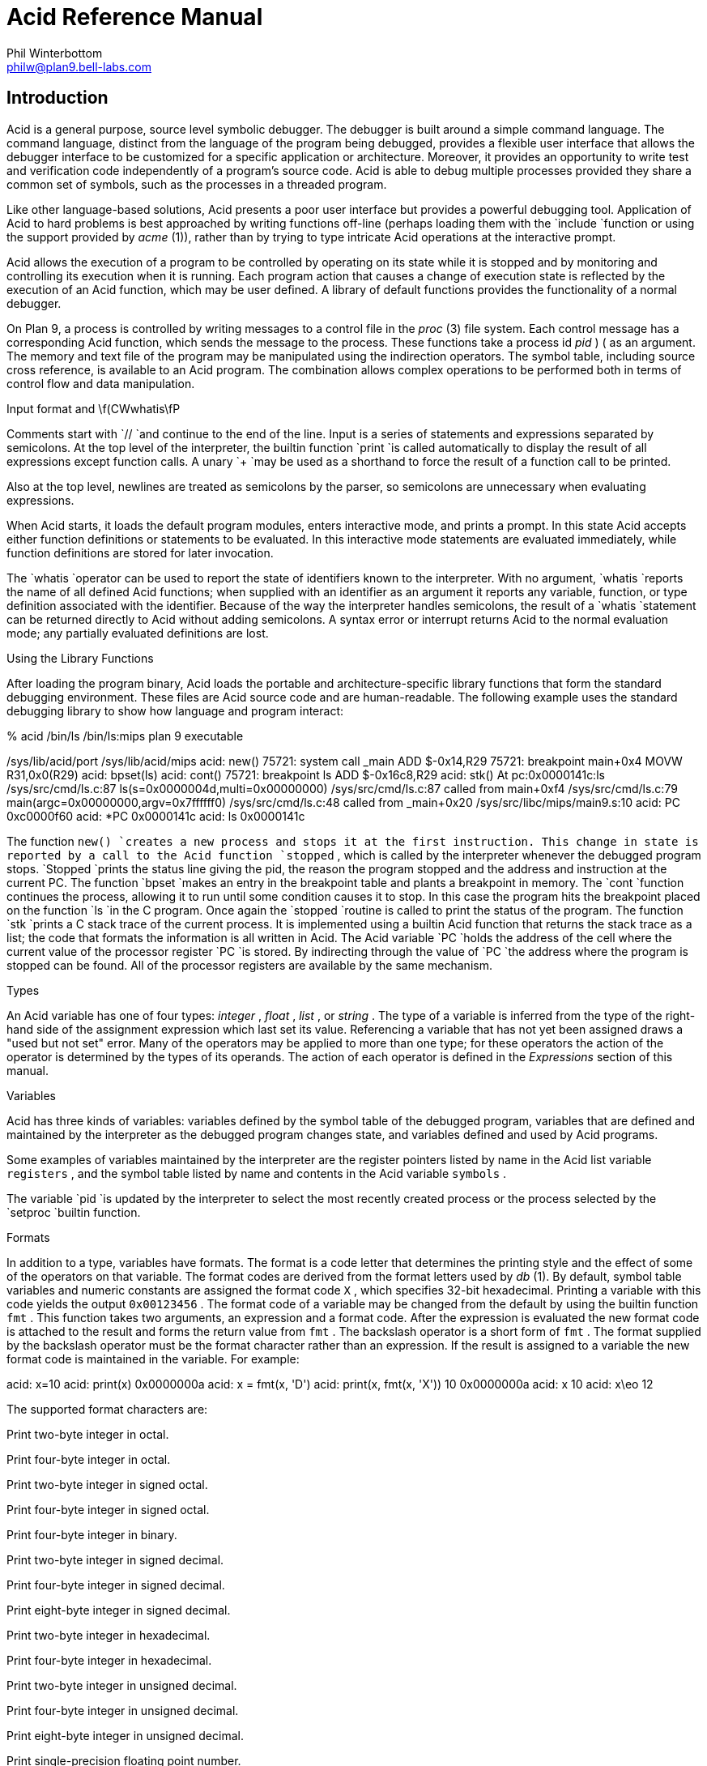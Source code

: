 = Acid Reference Manual
Phil Winterbottom <philw@plan9.bell-labs.com>


== Introduction

Acid is a general purpose, source level symbolic debugger.
The debugger is built around a simple command language. 
The command language, distinct from the language of the program being debugged,
provides a flexible user interface that allows the debugger
interface to be customized for a specific application or architecture.
Moreover, it provides an opportunity to write test and
verification code independently of a program's source code.
Acid is able to debug multiple
processes provided they share a common set of symbols, such as the processes in
a threaded program.

Like other language-based solutions, Acid presents a poor user interface but
provides a powerful debugging tool.
Application of Acid to hard problems is best approached by writing functions off-line
(perhaps loading them with the
`include
`function or using the support provided by
_acme_ (1)),
rather than by trying to type intricate Acid operations
at the interactive prompt.

Acid allows the execution of a program to be controlled by operating on its
state while it is stopped and by monitoring and controlling its execution
when it is running. Each program action that causes a change 
of execution state is reflected by the execution
of an Acid function, which may be user defined.
A library of default functions provides the functionality of a normal debugger.

On Plan 9, a process is controlled by writing messages to a control file in the
_proc_ (3)
file system. Each control message has a corresponding Acid function, which
sends the message to the process. These functions take a process id
_pid_ ) (
as an
argument. The memory and text file of the program may be manipulated using
the indirection operators. The symbol table, including source cross reference,
is available to an Acid program. The combination allows complex operations
to be performed both in terms of control flow and data manipulation.

Input format and \f(CWwhatis\fP

Comments start with
`//
`and continue to the end of the line.
Input is a series of statements and expressions separated by semicolons.
At the top level of the interpreter, the builtin function
`print
`is called automatically to display the result of all expressions except function calls.
A unary
`+
`may be used as a shorthand to force the result of a function call to be printed.

Also at the top level, newlines are treated as semicolons
by the parser, so semicolons are unnecessary when evaluating expressions.

When Acid starts, it loads the default program modules,
enters interactive mode, and prints a prompt. In this state Acid accepts
either function definitions or statements to be evaluated.
In this interactive mode
statements are evaluated immediately, while function definitions are
stored for later invocation.

The
`whatis
`operator can be used to report the state of identifiers known to the interpreter.
With no argument,
`whatis
`reports the name of all defined Acid functions; when supplied with an identifier
as an argument it reports any variable, function, or type definition
associated with the identifier.
Because of the way the interpreter handles semicolons,
the result of a
`whatis
`statement can be returned directly to Acid without adding semicolons.
A syntax error or interrupt returns Acid to the normal evaluation
mode; any partially evaluated definitions are lost.

Using the Library Functions

After loading the program binary, Acid loads the portable and architecture-specific
library functions  that form the standard debugging environment.
These files are Acid source code and are human-readable.
The following example uses the standard debugging library to show how
language and program interact:

% acid /bin/ls
/bin/ls:mips plan 9 executable

/sys/lib/acid/port
/sys/lib/acid/mips
acid: new()
75721: system call  _main ADD  $-0x14,R29
75721: breakpoint   main+0x4   MOVW  R31,0x0(R29)
acid: bpset(ls)
acid: cont()
75721: breakpoint   ls    ADD  $-0x16c8,R29
acid: stk()
At pc:0x0000141c:ls /sys/src/cmd/ls.c:87
ls(s=0x0000004d,multi=0x00000000) /sys/src/cmd/ls.c:87
    called from main+0xf4 /sys/src/cmd/ls.c:79
main(argc=0x00000000,argv=0x7ffffff0) /sys/src/cmd/ls.c:48
    called from _main+0x20 /sys/src/libc/mips/main9.s:10
acid: PC
0xc0000f60
acid: *PC
0x0000141c
acid: ls
0x0000141c

The function
`new()
`creates a new process and stops it at the first instruction.
This change in state is reported by a call to the
Acid function
`stopped` ,
which is called by the interpreter whenever the debugged program stops.
`Stopped
`prints the status line giving the pid, the reason the program stopped
and the address and instruction at the current PC.
The function
`bpset
`makes an entry in the breakpoint table and plants a breakpoint in memory.
The
`cont
`function continues the process, allowing it to run until some condition
causes it to stop. In this case the program hits the breakpoint placed on
the function
`ls
`in the C program. Once again the
`stopped
`routine is called to print the status of the program. The function
`stk
`prints a C stack trace of the current process. It is implemented using
a builtin Acid function that returns the stack trace as a list; the code
that formats the information is all written in Acid. 
The Acid variable
`PC
`holds the address of the 
cell where the current value of the processor register
`PC
`is stored. By indirecting through
the value of
`PC
`the address where the program is stopped can be found.
All of the processor registers are available by the same mechanism.

Types

An Acid variable has one of four types:
_integer_ ,
_float_ ,
_list_ ,
or
_string_ .
The type of a variable is inferred from the type of the right-hand
side of the assignment expression which last set its value.
Referencing a variable that has not yet
been assigned draws a "used but not set" error. Many of the operators may
be applied to more than
one type; for these operators the action of the operator is determined by
the types of its operands. The action of each operator is defined in the
_Expressions_
section of this manual.

Variables

Acid has three kinds of variables: variables defined by the symbol table
of the debugged program, variables that are defined and maintained
by the interpreter as the debugged program changes state, and variables
defined and used by Acid programs.

Some examples of variables maintained by the interpreter are the register
pointers listed by name in the Acid list variable
`registers` ,
and the symbol table listed by name and contents in the Acid variable
`symbols` .

The variable
`pid
`is updated by the interpreter to select the most recently created process
or the process selected by the
`setproc
`builtin function.

Formats

In addition to a type, variables have formats. The format is a code
letter that determines the printing style and the effect of some of the
operators on that variable. The format codes are derived from the format
letters used by
_db_ (1).
By default, symbol table variables and numeric constants
are assigned the format code
`X` ,
which specifies 32-bit hexadecimal.
Printing a variable with this code yields the output
`0x00123456` .
The format code of a variable may be changed from the default by using the 
builtin function
`fmt` .
This function takes two arguments, an expression and a format code. After
the expression is evaluated the new format code is attached to the result
and forms the return value from
`fmt` .
The backslash operator is a short form of
`fmt` .
The format supplied by the backslash operator must be the format character
rather than an expression.
If the result is assigned to a variable the new format code is maintained
in the variable. For example:

acid: x=10
acid: print(x)
0x0000000a 
acid: x = fmt(x, 'D')
acid: print(x, fmt(x, 'X'))
10 0x0000000a
acid: x
10
acid: x\eo
12

The supported format characters are:


Print two-byte integer in octal.

Print four-byte integer in octal.

Print two-byte integer in signed octal.

Print four-byte integer in signed octal.

Print four-byte integer in binary.

Print two-byte integer in signed decimal.

Print four-byte integer in signed decimal.

Print eight-byte integer in signed decimal.

Print two-byte integer in hexadecimal.

Print four-byte integer in hexadecimal.

Print two-byte integer in unsigned decimal.

Print four-byte integer in unsigned decimal.

Print eight-byte integer in unsigned decimal.

Print single-precision floating point number.

Print double-precision floating point number.

Print a single precision floating point number in string format.

Print a double precision floating point number in string format.

Print byte in hexadecimal.

Print byte as an ASCII character.

Like
`c` ,
with
printable ASCII characters represented normally and
others printed in the form \f(CW\ex\fInn\fR.

Interpret the addressed bytes as UTF characters
and print successive characters until a zero byte is reached.

Print a two-byte integer as a rune.

Print successive two-byte integers as runes
until a zero rune is reached.

Print successive eight-byte integers in hexadecimal.

Print as machine instructions.

As
`i
`above, but print the machine instructions in
an alternate form if possible:
`sunsparc
`and
`mipsco
`reproduce the manufacturers' syntax.

Print the value in symbolic form.


Complex types

Acid permits the definition of the layout of memory.
The usual method is to use the
`-a
`flag of the compilers to produce Acid-language descriptions of data structures (see
_2c_ (1))
although such definitions can be typed interactively.
The keywords
`complex` ,
`adt` ,
`aggr` ,
and
`union
`are all equivalent; the compiler uses the synonyms to document the declarations.
A complex type is described as a set of members, each containing a format letter,
an offset in the structure, and a name.  For example, the C structure

struct List {
	int         type;
	struct List *next;
};

is described by the Acid statement

complex List {
	'D'	0	type;
	'X'	4	next;
};


Scope

Variables are global unless they are either parameters to functions
or are declared as
`local
`in a function body. Parameters and local variables are available only in
the body of the function in which they are instantiated.
Variables are dynamically bound: if a function declares a local variable
with the same name as a global variable, the global variable will be hidden
whenever the function is executing.
For example, if a function
`f
`has a local called
`main` ,
any function called below
`f
`will see the local version of
`main` ,
not the external symbol.

Addressing

Since the symbol table specifies addresses,
to access the value of program variables
an extra level of indirection
is required relative to the source code.
For consistency, the registers are maintained as pointers as well; Acid variables with the names
of processor registers point to cells holding the saved registers.

The location in a file or memory image associated with
an address is calculated from a map
associated with the file.
Each map contains one or more quadruples (\c
_t_ ,
_b_ ,
_e_ ,
_f_ \|),
defining a segment named
_t_
(usually 
`text` ,
`data` ,
`regs` ,
or
`fpregs` )
mapping addresses in the range
_b_
through
_e_
to the part of the file
beginning at
offset
_f_ .
The memory model of a Plan 9 process assumes
that segments are disjoint.  There
can be more than one segment of a given type (e.g., a process
may have more than one text segment) but segments
may not overlap.
An address
_a_
is translated
to a file address
by finding a segment
for which
_b_
+
_a_
<
_e_ ;
the location in the file
is then
_address_
+
_f_
\-
_b_ .

Usually,
the text and initialized data of a program
are mapped by segments called 
`text
`and
`data` .
Since a program file does not contain bss, stack, or register data,
these data are
not mapped by the data segment.
The text segment is mapped similarly in the memory image of
a normal (i.e., non-kernel) process.
However, the segment called 
`*data
`maps memory from the beginning to the end of the program's data space.
This region contains the program's static data, the bss, the
heap and the stack.  A segment
called
`*regs
`maps the registers;
`*fpregs
`maps the floating point registers (if they exist).

Sometimes it is useful to define a map with a single segment
mapping the region from 0 to 0xFFFFFFFF; such a map
allows the entire file to be examined
without address translation.  The builtin function
`map
`examines and modifies Acid's map for a process.

Name Conflicts

Name conflicts between keywords in the Acid language, symbols in the program,
and previously defined functions are resolved when the interpreter starts up.
Each name is made unique by prefixing enough
`$
`characters to the front of the name to make it unique. Acid reports
a list of each name change at startup. The report looks like this:

/bin/sam: mips plan 9 executable
/lib/acid/port
/lib/acid/mips
Symbol renames:
	append=$append T/0xa4e40
acid:

The symbol
`append
`is both a keyword and a text symbol in the program. The message reports
that the text symbol is now named
`$append` .

Expressions

Operators have the same
binding and precedence as in C.
For operators of equal precedence, expressions are evaluated from left to right. 

Boolean expressions

If an expression is evaluated for a boolean condition the test
performed depends on the type of the result. If the result is of
_integer_
or
_floating_
type the result is true if the value is non-zero. If the expression is a
_list_
the result is true if there are any members in the list.
If the expression is a
_string_
the result is true if there are any characters in the string.

	primary-expression:
		identifier
		identifier \f(CW:\fP identifier
		constant
		\f(CW(\fP expression \f(CW)\fP
		\f(CW{\fP elist \f(CW}\fP

	elist:
		expression
		elist , expression

An identifier may be any legal Acid variable. The colon operator returns the
address of parameters or local variables in the current stack of a program.
For example:

*main:argc

prints the number of arguments passed into main. Local variables and parameters
can only be referenced after the frame has been established. It may be necessary to
step a program over the first few instructions of a breakpointed function to properly set
the frame.

Constants follow the same lexical rules as C.
A list of expressions delimited by braces forms a list constructor.
A new list is produced by evaluating each expression when the constructor is executed.
The empty list is formed from
`{}` .

acid: x = 10
acid: l = { 1, x, 2\eD }
acid: x = 20
acid: l
{0x00000001 , 0x0000000a , 2 }


Lists

Several operators manipulate lists.

	list-expression:
		primary-expression
		\f(CWhead\fP primary-expression
		\f(CWtail\fP primary-expression
		\f(CWappend\fP expression \f(CW,\fP primary-expression
		\f(CWdelete\fP expression \f(CW,\fP primary-expression

The
_primary-expression_
for
`head
`and
`tail
`must yield a value of type
_list_ .
If there are no elements in the list the value of
`head
`or
`tail
`will be the empty list. Otherwise
`head
`evaluates to the first element of the list and
`tail
`evaluates to the rest.

acid: head {}
{}
acid: head {1, 2, 3, 4}
0x00000001 
acid: tail {1, 2, 3, 4}
{0x00000002 , 0x00000003 , 0x00000004 }

The first operand of
`append` 
and
`delete
`must be an expression that yields a
_list_ .
`Append
`places the result of evaluating
_primary-expression_
at the end of the list.
The
_primary-expression_
supplied to
`delete
`must evaluate to an integer;
`delete
`removes the 
_n_ 'th
item from the list, where
_n_
is integral value of
_primary-expression._
List indices are zero-based.

	acid: append {1, 2}, 3
	{0x00000001 , 0x00000002 , 0x00000003 }
	acid: delete {1, 2, 3}, 1
	{0x00000001 , 0x00000003 }


Assigning a list to a variable copies a reference to the list; if a list variable
is copied it still points at the same list.  To copy a list, the elements must
be copied piecewise using
`head
`and
`append` .

Operators


	postfix-expression:
		list-expression
		postfix-expression \f(CW[\fP expression \f(CW]\fP
		postfix-expression \f(CW(\fP argument-list \f(CW)\fP
		postfix-expression \f(CW.\fP tag
		postfix-expression \f(CW->\fP tag 
		postfix-expression \f(CW++\fP
		postfix-expression \f(CW--\fP

	argument-list:
		expression
		argument-list , expression

The
`[
`_expression_
`]
`operator performs indexing.
The indexing expression must result in an expression of
_integer_
type, say
_n_ .
The operation depends on the type of
_postfix-expression_ .
If the
_postfix-expression_
yields an
_integer_
it is assumed to be the base address of an array in the memory image.
The index offsets into this array; the size of the array members is
determined by the format associated with the
_postfix-expression_ .
If the 
_postfix-expression_
yields a
_string_
the index operator fetches the
_n_ 'th
character
of the string. If the index points beyond the end
of the string, a zero is returned.
If the
_postfix-expression_
yields a
_list_
then the indexing operation returns the
_n_ 'th
item of the list.
If the list contains less than
_n_
items the empty list
`{}
`is returned.

The
`++
`and
`--
`operators increment and decrement integer variables.
The amount of increment or decrement depends on the format code. These postfix
operators return the value of the variable before the increment or decrement
has taken place.

	unary-expression:
		postfix-expression
		\f(CW++\fP unary-expression
		\f(CW--\fP unary-expression

	unary-operator: one of
		\f(CW*\fP \f(CW@\fP \f(CW+\fP \f(CW-\fP ~ \f(CW!\fP

The operators
`*
`and
`@
`are the indirection operators.
`@
`references a value from the text file of the program being debugged.
The size of the value depends on the format code. The
`*
`operator fetches a value from the memory image of a process. If either
operator appears on the left-hand side of an assignment statement, either the file
or memory will be written. The file can only be modified when Acid is invoked
with the
`-w
`option.
The prefix
`++
`and
`--
`operators perform the same operation as their postfix counterparts but
return the value after the increment or decrement has been performed. Since the
`++
`and
`*
`operators fetch and increment the correct amount for the specified format,
the following function prints correct machine instructions on a machine with
variable length instructions, such as the 68020 or 386:

	defn asm(addr)
	{
		addr = fmt(addr, 'i');
		loop 1, 10 do
			print(*addr++, "\en");
	}

The operators
`~
`and
`!
`perform bitwise and logical negation respectively. Their operands must be of
_integer_
type.

	cast-expression:
		unary-expression
		unary-expression \f(CW\e\fP format-char
		\f(CW(\fP complex-name \f(CW)\fP unary-expression		

A unary expression may be preceded by a cast. The cast has the effect of
associating the value of 
_unary-expression_
with a complex type structure.
The result may then be dereferenced using the
`.
`and
`->
`operators.

An Acid variable may be associated with a complex type
to enable accessing the type's members:

acid: complex List {
	'D'	0	type;
	'X'	4	next;
};
acid: complex List lhead
acid: lhead.type
10
acid: lhead = ((List)lhead).next
acid: lhead.type
-46

Note that the
`next
`field cannot be given a complex type automatically.

When entered at the top level of the interpreter,
an expression of complex type
is treated specially.
If the type is called
`T
`and an Acid function also called
`T
`exists,
then that function will be called with the expression as its argument.
The compiler options
`-a
`and
`-aa
`will generate Acid source code defining such complex types and functions; see
_2c_ (1).

A
_unary-expression_
may be qualified with a format specifier using the
`\e
`operator. This has the same effect as passing the expression to the
`fmt
`builtin function.

	multiplicative-expression:
		cast-expression
		multiplicative-expression \f(CW*\fP multiplicative-expression
		multiplicative-expression \f(CW/\fP multiplicative-expression
		multiplicative-expression \f(CW%\fP multiplicative-expression

These operate on
_integer_
and 
_float_
types and perform the expected operations:
`*
`multiplication,
`/
`division,
`%
`modulus.

	additive-expression:
		multiplicative-expression
		additive-expression \f(CW+\fP multiplicative-expression
		additive-expression \f(CW-\fP multiplicative-expression

These operators perform as expected for
_integer_
and 
_float_
operands.
Unlike in C,
`+
`and
`-
`do not scale the addition based on the format of the expression.
This means that
`i=i+1
`will always add 1 but
`i++
`will add the size corresponding to the format stored with
`i` .
If both operands are of either
_string_
or
_list_
type then addition is defined as concatenation. 
Adding a string and an integer is treated as concatenation
with the Unicode character corresponding to the integer.
Subtraction is undefined for strings and lists.

	shift-expression:
		additive-expression
		shift-expression \f(CW<<\fP additive-expression
		shift-expression \f(CW>>\fP additive-expression

The
`>>
`and
`<<
`operators perform bitwise right and left shifts respectively. Both
require operands of
_integer_
type.

	relational-expression:
		relational-expression \f(CW<\fP shift-expression
		relational-expression \f(CW>\fP shift-expression
		relational-expression \f(CW<=\fP shift-expression
		relational-expression \f(CW>=\fP shift-expression

	equality-expression:
		relational-expression
		relational-expression \f(CW==\fP equality-expression
		relational-expression \f(CW!=\fP equality-expression

The comparison operators are
`<
`(less than),
`>
`(greater than),
`<=
`(less than or equal to),
`>=
`(greater than or equal to),
`==
`(equal to) and
`!=
`(not equal to). The result of a comparison is 0
if the condition is false, otherwise 1. The relational operators can only be
applied to operands of
_integer_
and
_float_
type. The equality operators apply to all types.  Comparing mixed types is legal.
Mixed integer and float compare on the integral value.  Other mixtures are always unequal.
Two lists are equal if they
have the same number of members and a pairwise comparison of the members results
in equality.

	AND-expression:
		equality-expression
		AND-expression \f(CW&\fP equality-expression

	XOR-expression:
		AND-expression
		XOR-expression \f(CW^\fP AND-expression

	OR-expression:
		XOR-expression
		OR-expression \f(CW|\fP XOR-expression

These operators perform bitwise logical operations and apply only to the
_integer_
type.
The operators are
`&
`(logical and),
`^
`(exclusive or) and
`|
`(inclusive or).

	logical-AND-expression:
		OR-expression
		logical-AND-expression \f(CW&&\fP OR-expression

	logical-OR-expression:
		logical-AND-expression
		logical-OR-expression \f(CW||\fP logical-AND-expression

The
`&&
`operator returns 1 if both of its operands evaluate to boolean true, otherwise 0.
The
`||
`operator returns 1 if either of its operands evaluates to boolean true,
otherwise 0.

Statements


	\f(CWif\fP expression \f(CWthen\fP statement \f(CWelse\fP statement
	\f(CWif\fP expression \f(CWthen\fP statement

The
_expression_
is evaluated as a boolean. If its value is true the statement after
the
`then
`is executed, otherwise the statement after the
`else
`is executed. The 
`else
`portion may be omitted.

	\f(CWwhile\fP expression \f(CWdo\fP statement

In a while loop, the
_statement_
is executed while the boolean
_expression_
evaluates
true.

	\f(CWloop\fP startexpr, endexpr \f(CWdo\fP statement

The two expressions
_startexpr_
and
_endexpr_
are evaluated prior to loop entry.
_Statement_
is evaluated while the value of
_startexpr_
is less than or equal to
_endexpr_ .
Both expressions must yield
_integer_
values. The value of
_startexpr_
is
incremented by one for each loop iteration.
Note that there is no explicit loop variable; the
_expressions_
are just values.

	\f(CWreturn\fP expression

`return
`terminates execution of the current function and returns to its caller.
The value of the function is given by expression. Since
`return
`requires an argument, nil-valued functions should return the empty list
`{}` .

	\f(CWlocal\fP variable

The
`local
`statement creates a local instance of
_variable_ ,
which exists for the duration
of the instance of the function in which it is declared. Binding is dynamic: the local variable,
rather than the previous value of
_variable_ ,
is visible to called functions.
After a return from the current function the previous value of
_variable_
is
restored.

If Acid is interrupted, the values of all local variables are lost,
as if the function returned.

	\f(CWdefn\fP function-name \f(CW(\fP parameter-list \f(CW)\fP body

	parameter-list:
		variable
		parameter-list , variable

	body:
		\f(CW{\fP statement \f(CW}\fP

Functions are introduced by the
`defn
`statement. The definition of parameter names suppresses any variables
of the same name until the function returns. The body of a function is a list
of statements enclosed by braces.

Code variables

Acid permits the delayed evaluation of a parameter to a function.  The parameter
may then be evaluated at any time with the
`eval
`operator.  Such parameters are called
_"code_ variables
and are defined by prefixing their name with an asterisk in their declaration.

For example, this function wraps up an expression for later evaluation:

acid: defn code(*e) { return e; }
acid: x = code(v+atoi("100")\eD)
acid: print(x)
(v+atoi("100"))\eD;
acid: eval x
<stdin>:5: (error) v used but not set
acid: v=5
acid: eval x
105


Source Code Management

Acid provides the means to examine source code. Source code is
represented by lists of strings. Builtin functions provide mapping
from address to lines and vice-versa. The default debugging environment
has the means to load and display source files.

Builtin Functions

The Acid interpreter has a number of builtin functions, which cannot be redefined.
These functions perform machine- or operating system-specific functions such as
symbol table and process management.
The following section presents a description of each builtin function.
The notation
`{}
`is used to denote the empty list, which is the default value of a function that
does not execute a
`return` 
statement.
The type and number of parameters for each function are specified in the
description; where a parameter can be of any type it is specified as type
_item_ .


























`Access
`returns the integer 1 if the file name in
_string_
can be read by the builtin functions
`file` ,
`readfile` ,
or
`include` ,
otherwise 0. A typical use of this function is to follow
a search path looking for a source file; it is used by
`findsrc` .

if access("main.c") then
	return file("main.c");





`atof
`converts the string supplied as its argument into a floating point
number. The function accepts strings in the same format as the C
function of the same name. The value returned has the format code
`f` .
`atof
`returns the value 0.0 if it is unable to perform the conversion.

acid: +atof("10.4e6")
1.04e+07





`atoi
`converts the argument

to an integer value.
The function accepts strings in the same format as the C function of the
same name. The value returned has the format code
`D` .
`atoi
`returns the integer 0 if it is unable to perform a conversion.

acid: +atoi("-1255")
-1255





`error
`generates an error message and returns the interpreter to interactive
mode. If an Acid program is running, it is aborted.
Processes being debugged are not affected. The values of all local variables are lost.
`error
`is commonly used to stop the debugger when some interesting condition arises
in the debugged program.

while 1 do {
	step();
	if *main != @main then
		error("memory corrupted");
}





`file
`reads the contents of the file specified by
_string_
into a list.
Each element in the list is a string corresponding to a line in the file.
`file
`breaks lines at the newline character, but the newline
characters are not returned as part each string.
`file
`returns the empty list if it encounters an error opening or reading the data.

acid: print(file("main.c")[0])
#include	<u.h>





`filepc
`interprets its
_string_
argument as a source file address in the form of a file name and line offset.
`filepc
`uses the symbol table to map the source address into a text address
in the debugged program. The
_integer_
return value has the format
`X` .
`filepc
`returns an address of -1 if the source address is invalid.
The source file address uses the same format as
_acme_ (1).
This function is commonly used to set breakpoints from the source text.

acid: bpset(filepc("main:10"))
acid: bptab()
	0x00001020 usage  ADD	$-0xc,R29





`fmt
`evaluates the expression
_item_
and sets the format of the result to
_fmt_ .
The format of a value determines how it will be printed and
what kind of object will be fetched by the
`*
`and
`@
`operators. The
`\e
`operator is a short-hand form of the
`fmt
`builtin function. The
`fmt
`function leaves the format of the
_item_
unchanged.

acid: main=fmt(main, 'i') // as instructions
acid: print(main\eX, "\et", *main)
0x00001020 ADD	$-64,R29





`fnbound
`interprets its
_integer_
argument as an address in the text of the debugged program.
`fnbound
`returns a list containing two integers corresponding to
the start and end addresses of the function containing the supplied address.
If the
_integer_
address is not in the text segment of the program then the empty list is returned.
`fnbound
`is used by
`next
`to detect stepping into new functions.

acid: print(fnbound(main))
{0x00001050, 0x000014b8}





The follow set is defined as the set of program counter values that could result
from executing an instruction.
`follow
`interprets its
_integer_
argument as a text address, decodes the instruction at
that address and, with the current register set, builds a list of possible
next program counter values. If the instruction at the specified address
cannot be decoded
`follow
`raises an error.
`follow
`is used to plant breakpoints on
all potential paths of execution. The following code fragment
plants breakpoints on top of all potential following instructions.

lst = follow(*PC);
while lst do
{
	*head lst = bpinst;
	lst = tail lst;
}





`include
`opens the file specified by
_string_
and uses its contents as command input to the interpreter.
The interpreter restores input to its previous source when it encounters
either an end of file or an error.
`include
`can be used to incrementally load symbol table information without
leaving the interpreter.

acid: include("/sys/src/cmd/acme/syms")





`interpret
`evaluates the
_string_
expression and uses its result as command input for the interpreter.
The interpreter restores input to its previous source when it encounters
either the end of string or an error. The
`interpret
`function allows Acid programs to write Acid code for later evaluation.

acid: interpret("main+10;")
0x0000102a





`itoa
`takes an integer argument and converts it into an ASCII string
in the
`D
`format. This function is commonly used to build
`rc
`command lines.

acid: rc("cat /proc/"+itoa(pid)+"/segment")
Stack    7fc00000 80000000    1
Data     00001000 00009000    1
Data     00009000 0000a000    1
Bss      0000a000 0000c000    1





`kill
`writes a kill control message into the control file of the process
specified by the
_integer_
pid.
If the process was previously installed by
`setproc
`it will be removed from the list of active processes.
If the
_integer_
has the same value as
`pid` ,
then
`pid
`will be set to 0.
To continue debugging, a new process must be selected using
`setproc` .
For example, to kill all the active processes:

while proclist do {
	kill(head proclist);
	proclist = tail proclist;
}





`map
`either retrieves all the mappings associated with a process or sets a single
map entry to a new value.
If the
_list_
argument is omitted then
`map
`returns a list of lists. Each sublist has four values and describes a
single region of contiguous addresses in the
memory or file image of the debugged program. The first entry is the name of the
mapping. If the name begins with
`*
`it denotes a map into the memory of an active process.
The second and third values specify the base and end
address of the region and the fourth number specifies the offset in the file
corresponding to the first location of the region.
A map entry may be set by supplying a list in the same format as the sublist
described above. The name of the mapping must match a region already defined
by the current map.
Maps are set automatically for Plan 9 processes and some kernels; they may
need to be set by hand for other kernels and programs that run on bare hardware.

acid: map({"text", _start, end, 0x30})





`match
`compares each item in
_list_
using the equality operator
`==
`with
_item_ .
The
_item_
can be of any type. If the match succeeds the result is the integer index
of the matching value, otherwise -1.

acid: list={8,9,10,11}
acid: print(list[match(10, list)]\eD)
10





`newproc
`starts a new process with an argument vector constructed from
_string_ .
The argument vector excludes the name of the program to execute and
each argument in
_string_
must be space separated. A new process can accept no more
than 512 arguments. The internal variable
`pid
`is set to the pid of the newly created process. The new pid
is also appended to the list of active processes stored in the variable
`proclist` .
The new process is created then halted at the first instruction, causing
the debugger to call
`stopped` .
The library functions
`new
`and
`win
`should be used to start processes when using the standard debugging
environment.

acid: newproc("-l .")
56720: system call	_main	ADD	$-0x14,R29





`pcfile
`interprets its
_integer_
argument as a text address in the debugged program. The address and symbol table
are used to generate a string containing the name of the source file
corresponding to the text address. If the address does not lie within the
program the string
`?file?
`is returned.

acid: print("Now at ", pcfile(*PC), ":", pcline(*PC))
Now at ls.c:46 





`pcline
`interprets its
_integer_
argument as a text address in the debugged program. The address and symbol table
are used to generate an integer containing the line number in the source file
corresponding to the text address. If the address does not lie within the
program the integer 0 is returned.

acid: +file("main.c")[pcline(main)]
main(int argc, char *argv[])





`print
`evaluates each
_item_
supplied in its argument list and prints it to standard output. Each
argument will be printed according to its associated format character.
When the interpreter is executing, output is buffered and flushed every
5000 statements or when the interpreter returns to interactive mode.
`print
`accepts a maximum of 512 arguments.

acid: print(10, "decimal ", 10\eD, "octal ", 10\eo)
0x0000000a decimal 10 octal 000000000012 
acid: print({1, 2, 3})
{0x00000001 , 0x00000002 , 0x00000003 }
acid: print(main, main\ea, "\et", @main\ei)
0x00001020 main	ADD	$-64,R29





`printto
`offers a limited form of output redirection. The first
_string_
argument is used as the path name of a new file to create.
Each
_item_
is then evaluated and printed to the newly created file. When all items
have been printed the file is closed.
`printto
`accepts a maximum of 512 arguments.

acid: printto("/env/foo", "hello")
acid: rc("echo -n $foo")
hello





`rc
`evaluates
_string_
to form a shell command. A new command interpreter is started
to execute the command. The Acid interpreter blocks until the command
completes. The return value is the empty string
if the command succeeds, otherwise the exit status of the failed command.

acid: rc("B "+itoa(-pcline(addr))+" "+pcfile(addr));





`readfile
`takes the contents of the file specified by
_string_
and returns its contents as a new string.
If
`readfile
`encounters a zero byte in the file, it terminates.
If
`readfile
`encounters an error opening or reading the file then the empty list
is returned.
`readfile
`can be used to read the contents of device files whose lines are not
terminated with newline characters.

acid: ""+readfile("/dev/label")
helix





`reason
`uses machine-dependent information to generate a string explaining
why a process has stopped. The
_integer_
argument is the value of an architecture dependent status register,
for example
`CAUSE
`on the MIPS.

acid: print(reason(*CAUSE))
system call





`regexp
`matches the
_pattern_
string supplied as its first argument with the 
_string_
supplied as its second.
If the pattern matches the result is the value 1, otherwise 0.

acid: print(regexp(".*bar", "foobar"))
1





`setproc
`selects the default process used for memory and control operations. It effectively
shifts the focus of control between processes. The 
_integer_
argument specifies the pid of the process to look at.
The variable
`pid
`is set to the pid of the selected process. If the process is being
selected for the first time its pid is added to the list of active
processes
`proclist` .

acid: setproc(68382)
acid: procs()
>68382: Stopped at main+0x4 setproc(68382)





`start
`writes a
`start
`message to the control file of the process specified by the pid
supplied as its
_integer_
argument.
`start
`draws an error if the process is not in the
`Stopped
`state.

acid: start(68382)
acid: procs()
>68382: Running at main+0x4 setproc(68382)





`startstop
`performs the same actions as a call to
`start
`followed by a call to
`stop` .
The
_integer_
argument specifies the pid of the process to control. The process
must be in the
`Stopped
`state.
Execution is restarted, the debugger then waits for the process to
return to the
`Stopped
`state. A process will stop if a startstop message has been written to its control
file and any of the following conditions becomes true: the process executes or returns from
a system call, the process generates a trap or the process receives a note.
`startstop
`is used to implement single stepping.

acid: startstop(pid)
75374: breakpoint	ls	ADD	$-0x16c8,R29





`status
`uses the pid supplied by its
_integer_
argument to generate a string describing the state of the process.
The string corresponds to the state returned by the
sixth column of the
_ps_ (1)
command.
A process must be in the
`Stopped
`state to modify its memory or registers.

acid: ""+status(pid)
Stopped





`stop
`writes a
`stop
`message to the control file of the process specified by the
pid supplied as its
_integer_
argument.
The interpreter blocks until the debugged process enters the
`Stopped
`state.
A process will stop if a stop message has been written to its control
file and any of the following conditions becomes true: the process executes or returns from
a system call, the process generates a trap, the process is scheduled or the
process receives a note.
`stop
`is used to wait for a process to halt before planting a breakpoint since Plan 9
only allows a process's memory to be written while it is in the
`Stopped
`state.

defn bpset(addr) {
	if (status(pid)!="Stopped") then {
		print("Waiting...\en");
		stop(pid);
	}
	...
}





`strace
`generates a list of lists corresponding to procedures called by the debugged
program. Each sublist describes a single stack frame in the active process.
The first element is an
_integer_
of format
`X
`specifying the address of the called function. The second element is the value
of the program counter when the function was called. The third and fourth elements
contain lists of parameter and automatic variables respectively.
Each element of these lists
contains a string with the name of the variable and an
_integer_
value of format
`X
`containing the current value of the variable.
The arguments to
`strace
`are the current value of the program counter, the current value of the
stack pointer, and the address of the link register. All three parameters
must be integers.
The setting of 
_linkreg_
is architecture dependent. On the MIPS linkreg is set to the address of saved
`R31` ,
on the SPARC to the address of saved
`R15` .
For the other architectures
_linkreg_
is not used, but must point to valid memory.

acid: print(strace(*PC, *SP, linkreg))
{{0x0000141c, 0xc0000f74,
{{"s", 0x0000004d}, {"multi", 0x00000000}}, 
{{"db", 0x00000000}, {"fd", 0x000010a4},
{"n", 0x00000001}, {"i", 0x00009824}}}}





`waitstop
`writes a waitstop message to the control file of the process specified by the
pid supplied as its
_integer_
argument.
The interpreter will remain blocked until the debugged process enters the
`Stopped
`state.
A process will stop if a waitstop message has been written to its control
file and any of the following conditions becomes true: the process generates a trap
or receives a note. Unlike
`stop` ,
the
`waitstop
`function is passive; it does not itself cause the program to stop.

acid: waitstop(pid)
75374: breakpoint	ls	ADD	$-0x16c8,R29





Library Functions

A standard debugging environment is provided by modules automatically
loaded when
Acid is started.
These modules are located in the directory
`/sys/lib/acid` .
These functions may be overridden, personalized, or added to by code defined in
`$home/lib/acid` .
The implementation of these functions can be examined using the
`whatis
`operator and then modified during debugging sessions.




`Bsrc
`interprets the
_integer_
argument as a text address. The text address is used to produce a pathname
and line number suitable for the external
`B
`command
of the text editor
(eg,
_acme_ (1)).
`Bsrc
`builds a shell
command to invoke
`B` ,
which either selects an existing source file or loads a new source file into
the editor.
The line of source corresponding to the text address is then selected.
In the following example
`stopped
`is redefined so that
the editor
follows and displays the source line currently being executed.

defn stopped(pid) {
	pstop(pid);
	Bsrc(*PC);
}





For machines equipped with floating point,
`Fpr
`displays the contents of the floating point registers as double precision
values.

acid: Fpr()
F0   0.	F2   0.
F4   0.	F6   0.
F8   0.	F10  0.
\&...





`Ureg
`interprets the integer passed as its first argument as the address of a
kernel
`Ureg
`structure. Each element of the structure is retrieved and printed.
The size and contents of the
`Ureg
`structure are architecture dependent.
This function can be used to decode the first argument passed to a
_notify_ (2)
function after a process has received a note.

acid: Ureg(*notehandler:ur)
	status	0x3000f000
	pc	0x1020
	sp	0x7ffffe00
	cause	0x00004002
\&...





`acidinit
`is called by the interpreter after all
modules have been loaded at initialization time.
It is used to set up machine specific variables and the default source path.
`acidinit
`should not be called by user code.





`addsrcdir
`interprets its string argument as a new directory
`findsrc
`should search when looking for source code files.
`addsrcdir
`draws an error if the directory is already in the source search path. The search
path may be examined by looking at the variable
`srcpath` .

acid: rc("9fs fornax")
acid: addsrcpath("/n/fornax/sys/src/cmd")





`asm
`interprets its integer argument as a text address from which to disassemble
machine instructions.
`asm
`prints the instruction address in symbolic and hexadecimal form, then prints
the instructions with addressing modes. Up to twenty instructions will
be disassembled.
`asm
`stops disassembling when it reaches the end of the current function.
Instructions are read from the file image using the
`@
`operator.

acid: asm(main)
main     0x00001020 ADD    $-0x64,R29
main+0x4 0x00001024 MOVW   R31,0x0(R29)
main+0x8 0x00001028 MOVW   R1,argc+4(FP)
main+0xc 0x0000102c MOVW   $bin(SB),R1





`bpdel
`removes a previously set breakpoint from memory.
The
_integer_
supplied as its argument must be the address of a previously set breakpoint.
The breakpoint address is deleted from the active breakpoint list
`bplist` ,
then the original instruction is copied from the file image to the memory
image so that the breakpoint is removed.

acid: bpdel(main+4)





`bpset
`places a breakpoint instruction at the address specified
by its
_integer_
argument, which must be in the text segment.
`bpset
`draws an error if a breakpoint has already been set at the specified address.
A list of current breakpoints is maintained in the variable
`bplist` .
Unlike in
_db_ (1),
breakpoints are left in memory even when a process is stopped, and
the process must exist, perhaps by being
created by either
`new
`or
`win` ,
in order to place a breakpoint.
`Db` "" (
accepts breakpoint commands before the process is started.)
On the
MIPS and SPARC architectures,
breakpoints at function entry points should be set 4 bytes into the function
because the
instruction scheduler may fill
`JAL
`branch delay slots with the first instruction of the function.

acid: bpset(main+4)





`bptab
`prints a list of currently installed breakpoints. The list contains the
breakpoint address in symbolic and hexadecimal form as well as the instruction
the breakpoint replaced. Breakpoints are not maintained across process creation
using
`new
`and
`win` .
They are maintained across a fork, but care must be taken to keep control of
the child process.

acid: bpset(ls+4)
acid: bptab()
	0x00001420 ls+0x4  MOVW	R31,0x0(R29)





`casm
`continues to disassemble instructions from where the last
`asm
`or
`casm
`command stopped. Like
`asm` ,
this command stops disassembling at function boundaries.

acid: casm()
main+0x10 0x00001030	MOVW	$0x1,R3
main+0x14 0x00001034	MOVW	R3,0x8(R29)
main+0x18 0x00001038	MOVW	$0x1,R5
main+0x1c 0x0000103c	JAL	Binit(SB)





`cont
`restarts execution of the currently active process.
If the process is stopped on a breakpoint, the breakpoint is first removed,
the program is single stepped, the breakpoint is replaced and the program
is then set executing. This may cause
`stopped()
`to be called twice.
`cont
`causes the interpreter to block until the process enters the
`Stopped
`state.

acid: cont()
95197: breakpoint	ls+0x4	MOVW	R31,0x0(R29)





`dump
`interprets its first argument as an address, its second argument as a
count and its third as a format string.
`dump
`fetches an object from memory at the current address and prints it according
to the format. The address is incremented by the number of bytes specified by
the format and the process is repeated count times. The format string is any
combination of format characters, each preceded by an optional count.
For each object,
`dump
`prints the address in hexadecimal, a colon, the object and then a newline.
`dump
`uses
`mem
`to fetch each object.

acid: dump(main+35, 4, "X2bi")
0x00001043: 0x0c8fa700 108 143 lwc2 r0,0x528f(R4) 
0x0000104d: 0xa9006811   0   0 swc3 r0,0x0(R24) 
0x00001057: 0x2724e800   4  37 ADD  $-0x51,R23,R31 
0x00001061: 0xa200688d   6   0 NOOP
0x0000106b: 0x2710c000   7   0 BREAK





`findsrc
`interprets its
_string_
argument as a source file. Each directory in the source path is searched
in turn for the file. If the file is found, the source text is loaded using
`file
`and stored in the list of active source files called
`srctext` .
The name of the file is added to the source file name list
`srcfiles` .
Users are unlikely to call
`findsrc
`from the command line, but may use it from scripts to preload source files
for a debugging session. This function is used by
`src
`and
`line
`to locate and load source code. The default search path for the MIPS
is
`./` ,
`/sys/src/libc/port` ,
`/sys/src/libc/9sys` ,
`/sys/src/libc/mips` .

acid: findsrc(pcfile(main));





For machines equipped with floating point,
`fpr
`displays the contents of the floating point registers as single precision
values. When the interpreter stores or manipulates floating point values
it converts into double precision values.

acid: fpr()
F0   0.	F1   0.
F2   0.	F3   0.
F4   0.	F5   0.
\&...





`func
`single steps the active process until it leaves the current function
by either calling another function or returning to its caller.
`func
`will execute a single instruction after leaving the current function.

acid: func()
95197: breakpoint	ls+0x8	MOVW	R1,R8
95197: breakpoint	ls+0xc	MOVW	R8,R1
95197: breakpoint	ls+0x10	MOVW	R8,s+4(FP)
95197: breakpoint	ls+0x14	MOVW	$0x2f,R5
95197: breakpoint	ls+0x18	JAL	utfrrune(SB)
95197: breakpoint	utfrrune	ADD	$-0x18,R29





`gpr
`prints the values of the general purpose processor registers.

acid: gpr()
R1	0x00009562 R2	0x000010a4 R3	0x00005d08
R4	0x0000000a R5	0x0000002f R6	0x00000008
\&...





`labstk
`performs a stack trace from a Plan 9
_label._
The kernel
and C compilers store continuations in a common format. Since the
compilers all use caller save conventions a continuation may be saved by
storing a
`PC
`and
`SP
`pair. This data structure is called a label and is used by the
C function
`longjmp
`and the kernel to schedule threads and processes.
`labstk
`interprets its
_integer_
argument as the address of a label and produces a stack trace for
the thread of execution. The value of the function
`ALEF_tid
`is a suitable argument for
`labstk` .

acid: labstk(*mousetid)
At pc:0x00021a70:Rendez_Sleep+0x178 rendez.l:44
Rendez_Sleep(r=0xcd7d8,bool=0xcd7e0,t=0x0) rendez.l:5
	called from ALEF_rcvmem+0x198 recvmem.l:45
ALEF_rcvmem(c=0x000cd764,l=0x00000010) recvmem.l:6
\&...





`lstk
`produces a long format stack trace.
The stack trace includes each function in the stack,
where it was called from, and the value of the parameters and automatic
variables for each function.
`lstk
`displays the value rather than the address of each variable and all
variables are assumed to be an integer in format
`X` .
To print a variable in its correct format use the
`:
`operator to find the address and apply the appropriate format before indirection
with the
`*
`operator. It may be necessary to single step a couple of instructions into
a function to get a correct stack trace because the frame pointer adjustment
instruction may get scheduled down into the body of the function.

acid: lstk()
At pc:0x00001024:main+0x4 ls.c:48
main(argc=0x00000001,argv=0x7fffefec) ls.c:48
	called from _main+0x20 main9.s:10
	_argc=0x00000000
	_args=0x00000000
	fd=0x00000000
	buf=0x00000000
	i=0x00000000





`mem
`interprets its first
_integer_
argument as the address of an object to be printed according to the
format supplied in its second
_string_
argument.
The format string can be any combination of format characters, each preceded
by an optional count.

acid: mem(bdata+0x326, "2c2Xb")
P = 0xa94bc464 0x3e5ae44d  19 





`new
`starts a new copy of the debugged program. The new program is started
with the program arguments set by the variable
`progargs` .
The new program is stopped in the second instruction of
`main` .
The breakpoint list is reinitialized.
`new
`may be used several times to instantiate several copies of a program
simultaneously. The user can rotate between the copies using
`setproc` .

acid: progargs="-l"
acid: new()
60: external interrupt	_main	ADD	$-0x14,R29
60: breakpoint	main+0x4	MOVW	R31,0x0(R29)





`next
`steps through a single language level statement without tracing down
through each statement in a called function. For each statement,
`next
`prints the machine instructions executed as part of the statement. After
the statement has executed, source lines around the current program
counter are displayed.

acid: next()
60: breakpoint	Binit+0x4 MOVW	R31,0x0(R29)
60: breakpoint	Binit+0x8 MOVW	f+8(FP),R4
binit.c:93
 88	
 89	int
 90	Binit(Biobuf *bp, int f, int mode)
 91	{
>92		return Binits(bp, f, mode, bp->b, BSIZE);
 93	}





`notestk
`interprets its
_integer_
argument as the address of a
`Ureg
`structure passed by the kernel to a
_notify_ (2)
function during note processing.
`notestk
`uses the
`PC` ,
`SP` ,
and link register from the
`Ureg
`to print a stack trace corresponding to the point in the program where the note
was received.
To get a valid stack trace on the MIPS and SPARC architectures from a notify
routine, the program must stop in a new function called from the notify routine
so that the link register is valid and the notify routine's parameters are
addressable.

acid: notestk(*notify:ur)
Note pc:0x00001024:main+0x4 ls.c:48
main(argc=0x00000001,argv=0x7fffefec) ls.c:48
	called from _main+0x20 main9.s:10
	_argc=0x00000000
	_args=0x00000000





`pfl
`interprets its argument as a text address and uses it to print
the source file and line number corresponding to the address. The output
has the same format as file addresses in
_acme_ (1).

acid: pfl(main)
ls.c:48





`procs
`prints a list of active process attached to the debugger. Each process
produces a single line of output giving the pid, process state, the address
the process is currently executing, and the
`setproc
`command required to make that process current.
The current process is marked in the first column with a
`>
`character. The debugger maintains a list of processes in the variable
`proclist` .

acid: procs()
>62: Stopped at main+0x4 setproc(62)
 60: Stopped at Binit+0x8 setproc(60)





`pstop
`prints the status of the process specified by the
_integer_
pid supplied as its argument.
`pstop
`is usually called from
`stopped
`every time a process enters the
`Stopped
`state.

acid: pstop(62)
0x0000003e: breakpoint	main+0x4	MOVW	R31,0x0(R29)





`regs
`prints the contents of both the general and special purpose registers.
`regs
`calls
`spr
`then
`gpr
`to display the contents of the registers.





`source
`prints the directory search path followed by a list of currently loaded
source files. The source management functions
`src
`and
`findsrc
`use the search path to locate and load source files. Source files are
loaded incrementally into a source data base during debugging. A list
of loaded files is stored in the variable
`srcfiles
`and the contents of each source file in the variable
`srctext` .

acid: source()
/n/bootes/sys/src/libbio/

/sys/src/libc/port/
/sys/src/libc/9sys/
/sys/src/libc/mips/
	binit.c





`spr
`prints the contents of the processor control and memory management
registers. Where possible, the contents of the registers are decoded
to provide extra information; for example the
`CAUSE
`register on the MIPS is
printed both in hexadecimal and using the
`reason
`function.

acid: spr()
PC	0x00001024 main+0x4  ls.c:48
SP	0x7fffef68 LINK	0x00006264 _main+0x28 main9.s:12
STATUS	0x0000ff33 CAUSE	0x00000024 breakpoint
TLBVIR	0x000000d3 BADVADR	0x00001020
HI	0x00000004 LO		0x00001ff7





`src
`interprets its
_integer_
argument as a text address and uses this address to print 5 lines
of source before and after the address. The current line is marked with a
`>
`character.
`src
`uses the source search path maintained by
`source
`and
`addsrcdir
`to locate the required source files.

acid: src(*PC)
ls.c:47
 42	Biobuf	bin;
 43	
 44	#define		HUNK	50
 45	
 46	void
>47	main(int argc, char *argv[])
 48	{
 49		int i, fd;
 50		char buf[64];
 51	
 52		Binit(&bin, 1, OWRITE);





`step
`causes the debugged process to execute a single machine level instruction.
If the program is stopped on a breakpoint set by
`bpset
`it is first removed, the single step executed, and the breakpoint replaced.
`step
`uses
`follow
`to predict the address of the program counter after the current instruction
has been executed. A breakpoint is placed at each of these predicted addresses
and the process is started. When the process stops the breakpoints are removed.

acid: step()
62: breakpoint	main+0x8	MOVW	R1,argc+4(FP)





`stk
`produces a short format stack trace. The stack trace includes each function
in the stack, where it was called from, and the value of the parameters.
The short format omits the values of automatic variables.
Parameters are assumed to be integer values in the format
`X` ;
to print a parameter in the correct format use the
`:
`to obtain its address, apply the correct format, and use the
`*
`indirection operator to find its value.
It may be necessary to single step a couple of instructions into
a function to get a correct stack trace because the frame pointer adjustment
instruction may get scheduled down into the body of the function.

acid: stk()
At pc:0x00001028:main+0x8 ls.c:48
main(argc=0x00000002,argv=0x7fffefe4) ls.c:48
	called from _main+0x20 main9.s:10





`stmnt
`executes a single language level statement.
`stmnt
`displays each machine level instruction as it is executed. When the executed
statement is completed the source for the next statement is displayed.
Unlike
`next` ,
the
`stmnt
`function will trace down through function calls.

acid: stmnt()
62: breakpoint	main+0x18 MOVW	R5,0xc(R29)
62: breakpoint	main+0x1c JAL	Binit(SB)
62: breakpoint	Binit     ADD	$-0x18,R29
binit.c:91
 89	int
 90	Binit(Biobuf *bp, int f, int mode)
>91	{





`stopped
`is called automatically by the interpreter
every time a process enters the
`Stopped
`state, such as when it hits a breakpoint.
The pid is passed as the
_integer_
argument.  The default implementation just calls
`pstop` ,
but the function may be changed to provide more information or perform fine control
of execution.  Note that
`stopped
`should return; for example, calling
`step
`in
`stopped
`will recur until the interpreter runs out of stack space.

acid: defn stopped(pid) {
	if *lflag != 0 then error("lflag modified");
	}
acid: progargs = "-l"
acid: new();
acid: while 1 do step();
<stdin>:7: (error) lflag modified
acid: stk()
At pc:0x00001220:main+0x200 ls.c:54
main(argc=0x00000001,argv=0x7fffffe8) ls.c:48
	called from _main+0x20 main9.s:10





`symbols
`uses the regular expression supplied by
_string_
to search the symbol table for symbols whose name matches the
regular expression.

acid: symbols("main")
main	T	0x00001020
_main	T	0x0000623c





`win
`performs exactly the same function as
`new
`but uses the window system to create a new window for the debugged process.
The variable
`progargs
`supplies arguments to the new process.
The environment variable
`$8½srv
`must be set to allow the interpreter to locate the mount channel for the
window system.
The window is created in the top left corner of the screen and is
400x600 pixels in size. The
`win
`function may be modified to alter the geometry.
The window system will not be able to deliver notes in the new window
since the pid of the created process is not passed when the server is
mounted to create a new window.

acid: win()

